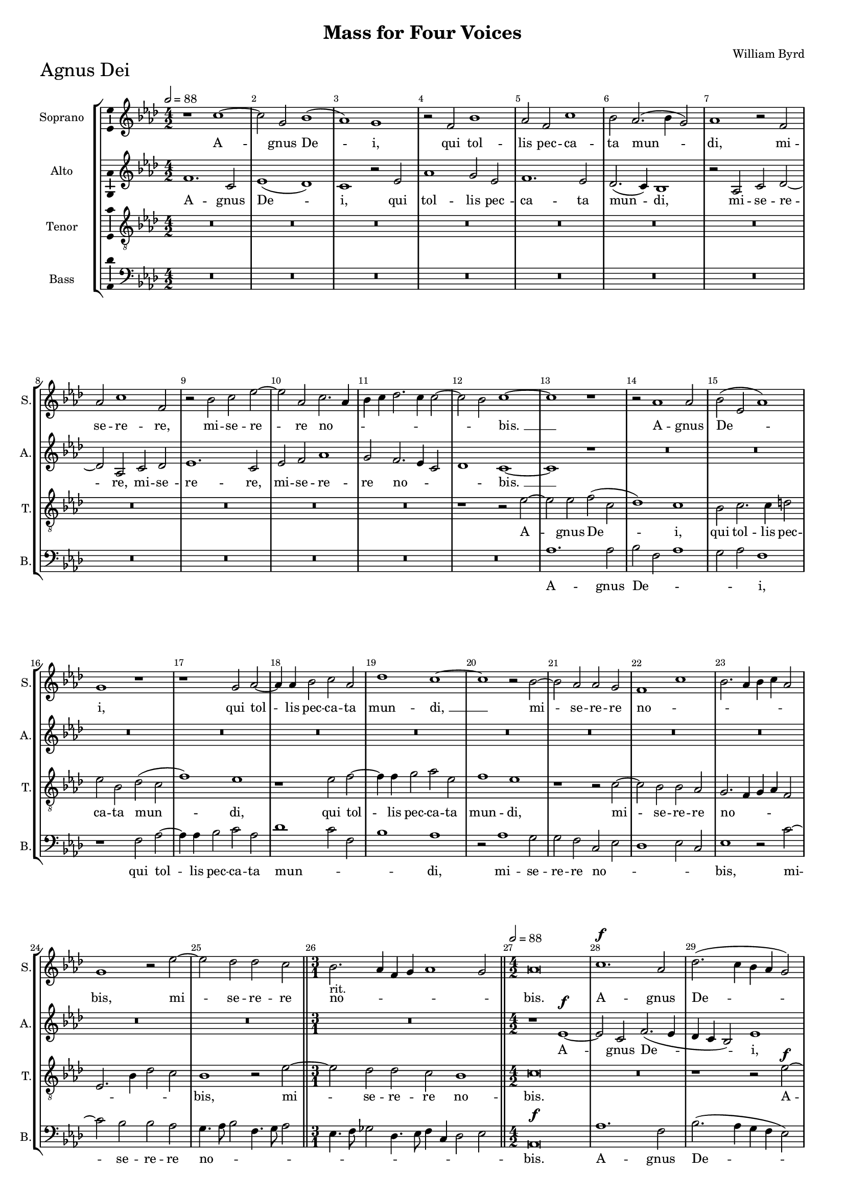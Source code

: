 \version "2.18.2"
\language "english"

#(set-global-staff-size 15)
\header {
  title = "Mass for Four Voices"
  composer = "William Byrd"
}

\layout {
  \context {
    \Score
    skipBars = ##t
    autoBeaming = ##f
  }
}

AgnusDeiSopranoNotes =  \relative b' {
  \clef "treble" \key g \major \numericTimeSignature\time 4/2
  \tempo 2=88 r1 b1 ~ | % 412
  b2 fs2 a1 ( | % 413
  g1 ) fs1 | % 414
  r2 e2 a1 | % 415
  g2 e2 b'1 | % 416
  a2 g2. ( a4 fs2 ) | % 417
  g1 r2 e2 | % 418
  g2 b1 e,2 | % 419
  r2 a2 b2 d2 ~ | \barNumberCheck #10
  d2 g,2 b2. g4 | % 421
  a4 b4 c2. b4 b2 ~ | % 422
  b2 a2 b1 ~ | % 423
  b1 r1 | % 424
  r2 g1 g2 | % 425
  a2 ( d,2 g1 ) | % 426
  fs1 r1 | % 427
  r1 fs2 g2 ~ | % 428
  g4 g4 a2 b2 g2 | % 429
  c1 b1 ~ | \barNumberCheck #20
  b1 r2 a2 ~ | % 431
  a2 g2 g2 fs2 | % 432
  e1 b'1 | % 433
  a2. g4 a4 b4 g2 | % 434
  fs1 r2 d'2 ~ | % 435
  d2 c2 c2 b2 \bar "||"
  \time 3/1  | % 436
  a2. -"rit." g4 e4 fs4 g1 fs2 \bar "||"
  \numericTimeSignature\time 4/2  | % 437
  \tempo 2=88 g\breve | % 438
  b1. ^\f g2 | % 439
  c2. ( b4 a4 g4 fs2 ) | \barNumberCheck #30
  b2 g2. e4 a2 ~ | % 441
  a4 ( g4 fs4 e4 fs1 ) | % 442
  g\breve | % 443
  r2 g2 fs2 d4 e4 | % 444
  fs1 e2 b'2 ~ | % 445
  b4 a8 [ g8 ] fs4 g4 a4 fs4 g2 | % 446
  fs1 r2 c'2 | % 447
  b2 g4 a4 b1 | % 448
  a2 b2. a4 fs2 | % 449
  g2 e2 r1 | \barNumberCheck #40
  r2 fs2. e4 e2 ~ | % 451
  e2 d2 g1 ( | % 452
  fs1 ) e1 | % 453
  r2 b'2. a4 a2 ~ | % 454
  a2 g2 c1 | % 455
  b1 b1 ~ | % 456
  b1 b1 | % 457
  r1 r2 b2 ~ | % 458
  b4 a4 a1 g2 | % 459
  c1 ( b1 ) | \barNumberCheck #50
  e,\breve | % 461
  r2 fs2. e4 e2 ~ | % 462
  e2 -"rit." d2 g1 | % 463
  fs1 b1 | % 464
  b2 b1 g2 | % 465
  b2. ( a4 fs1 ) | % 466
  gs\breve \bar "|."
}

AgnusDeiSopranoLyrics  =  \lyricmode {
  A -- gnus De -- "i," qui tol --
  lis pec -- ca -- ta mun -- "di," mi -- se -- re -- "re," mi -- se --
  re -- re no -- _ _ _ _ _ _ _
  "bis. " __ A -- gnus De -- "i," qui tol -- lis pec -- ca -- ta mun
  -- "di, " __ mi -- se -- re -- re no -- _ _ _ _
  _ _ "bis," mi -- se -- re -- re no -- _ _ _
  _ _ "bis." A -- gnus De -- "i," A -- gnus De -- "i," qui
  tol -- lis pec -- ca -- ta mun -- _ _ _ _ _
  _ "di," qui tol -- lis pec -- ca -- ta -- mun -- _ _
  _ "di," do -- na no -- bis pa -- "cem," do -- na no -- bis pa
  -- "cem," pa -- "cem," do -- na no -- bis pa -- "cem," do -- na no
  -- bis pa -- "cem," do -- na no -- bis pa -- "cem."
}

AgnusDeiAltoNotes =  \relative e' {
  \clef "treble" \key g \major \numericTimeSignature\time 4/2
  e1. b2 | % 412
  d1 ( c1 ) | % 413
  b1 r2 d2 | % 414
  g1 fs2 d2 | % 415
  e1. d2 | % 416
  c2. ( b4 ) a1 | % 417
  r2 g2 b2 c2 ~ | % 418
  c2 g2 b2 c2 | % 419
  d1. b2 | \barNumberCheck #10
  d2 e2 g1 | % 421
  fs2 e2. d4 b2 | % 422
  c1 b1 ~ | % 423
  b1 r1 | % 424
  R1*6 | % 427
  R1*10 | % 432
  R1*8 \bar "||"
  \time 3/1  R1*3 \bar "||"
  \numericTimeSignature\time 4/2  r1 d1 ^\f ~ | % 438
  d2 b2 e2. ( d4 | % 439
  c4 b4 a2 ) d1 | \barNumberCheck #30
  b2. g4 c2. ( b4 | % 441
  a\breve ) | % 442
  g1 r2 e'2 | % 443
  d2 b4 c4 d2. g,4 | % 444
  d'1 b2 g'2 | % 445
  fs2 d4 e4 fs2 b,4 e4 ~ | % 446
  e4 ( ds8 [ cs8 ] ds2 ) e1 | % 447
  r1 r2 g2 | % 448
  fs2 d4 e4 fs1 | % 449
  e2 g2. ( fs4 e2 ) | \barNumberCheck #40
  ds1 r1 | % 451
  r2 fs2. e4 e2 ~ | % 452
  e2 d2 c1 ( | % 453
  b1 ) e1 | % 454
  r2 e2. a,4 e'2 ~ | % 455
  e2 d2 g1 | % 456
  fs2 fs2. e4 e2 ~ | % 457
  e2 ds2 e1 ~ | % 458
  e1 e1 | % 459
  r2 e2. d4 d2 ~ | \barNumberCheck #50
  d2 c2 b1 | % 461
  a1. g2 | % 462
  fs2 fs'2. e4 e2 ~ | % 463
  e2 d2 g1 | % 464
  fs2 fs2. e4 e2 ~ | % 465
  e2 ds4 cs4 ds4 e2 ds4 | % 466
  e\breve \bar "|."
}

AgnusDeiAltoLyrics  =  \lyricmode {
  A -- gnus
  De -- "i," qui tol -- lis pec -- ca -- ta mun -- "di," mi -- se --
  re -- "re," mi -- se -- re -- "re," mi -- se -- re -- re no --
  _ _ _ "bis. " __ A -- gnus De -- "i," A -- gnus De --
  "i," qui tol -- lis pec -- ca -- ta mun -- "di," qui tol -- lis pec
  -- ca -- ta -- mun -- "di," qui tol -- lis pec -- ca -- ta -- mun --
  "di," do -- na no -- bis pa -- "cem," do -- na no -- bis pa --
  "cem," do -- na no -- bis pa -- "cem," do -- na no -- bis pa --
  _ _ "cem," do -- na no -- bis pa -- "cem," do -- na no --
  bis pa -- _ _ _ "cem."
}
AgnusDeiTenorNotes =  \relative b {
  \transposition c \clef "treble_8" \key g \major
  \numericTimeSignature\time 4/2 
  R1*12 | % 417
  R1*10 | % 422
  r1 r2 d2 ~ | % 423
  d2 d2 e2 ( b2 | % 424
  c1 ) b1 | % 425
  a2 b2. b4 cs2 | % 426
  d2 a2 c2 ( b2 | % 427
  e1 ) d1 | % 428
  r1 d2 e2 ~ | % 429
  e4 e4 fs2 g2 d2 | \barNumberCheck #20
  e1 d1 | % 431
  r1 r2 b2 ~ | % 432
  b2 a2 a2 g2 | % 433
  fs2. e4 fs4 g4 e2 | % 434
  d2. a'4 c2 b2 | % 435
  a1 r2 d2 ~ \bar "||"
  \time 3/1  d2 c2 c2 b2 a1 \bar "||"
  \numericTimeSignature\time 4/2  b\breve | % 438
  R1*2 | % 439
  r1 r2 d2 ^\f ~ | \barNumberCheck #30
  d2 b2 e2. ( d4 | % 441
  c4 b4 a2 ) d1 ~ | % 442
  d1 r2 c2 | % 443
  b2 g2 a2 b2 ~ | % 444
  b2 a2 g2 e2 | % 445
  b'2. a8 [ g8 ] fs2 e2 | % 446
  b'1 e,1 | % 447
  r2 e'2 d2 b4 c4 | % 448
  d1. a2 | % 449
  r2 c2 b2 g4 a4 | \barNumberCheck #40
  b2. fs4 g1 | % 451
  fs1 r1 | % 452
  r2 b2. a4 a2 ~ | % 453
  a2 g2 c1 ( | % 454
  b1 ) a1 | % 455
  r2 fs2. e4 e2 ~ | % 456
  e2 d2 g1 ( | % 457
  fs1 ) e1 ~ | % 458
  e\breve | % 459
  r1 r2 b'2 ~ | \barNumberCheck #50
  b4 a4 a1 g2 | % 461
  c1 b1 ~ | % 462
  b\breve | % 463
  r2 fs2. e4 e2 ~ | % 464
  e2 d2 g1 | % 465
  fs2 fs1 ( b2 ) | % 466
  b\breve \bar "|."
}
AgnusDeiTenorLyrics  =  \lyricmode {
  A -- gnus De -- "i," qui tol --
  lis pec -- ca -- ta mun -- "di," qui tol -- lis pec -- ca -- ta mun
  -- "di," mi -- se -- re -- re no -- _ _ _ _
  _ _ _ _ "bis," mi -- se -- re -- re no -- "bis."
  A -- gnus De -- "i, " __ qui tol -- lis pec -- ca -- ta mun --
  _ _ _ _ _ _ "di," qui tol -- lis pec
  -- ca -- "ta," qui tol -- lis pec -- ca -- ta mun -- "di," do -- na
  no -- bis pa -- "cem," do -- na no -- bis pa -- "cem, " __ do -- na
  no -- bis pa -- "cem, " __ do -- na no -- bis pa -- "cem," pa --
  "cem."
}
AgnusDeiBassNotes =  \relative e {
  \clef "bass" \key g \major \numericTimeSignature\time 4/2
  R1*12 | % 417
  R1*10 | % 422
  R1*2 | % 423
  g1. g2 | % 424
  a2 e2 g1 | % 425
  fs2 g2 e1 | % 426
  r1 e2 g2 ~ | % 427
  g4 g4 a2 b2 g2 | % 428
  c1 b2 e,2 | % 429
  a1 g1 | \barNumberCheck #20
  r2 g1 fs2 | % 431
  fs2 e2 b2 d2 | % 432
  c1 d2 b2 | % 433
  d1 r2 b'2 ~ | % 434
  b2 a2 a2 g2 | % 435
  fs4. g8 a2 e4. fs8 g2 \bar "||"
  \time 3/1  d4. e8 f2 c4. d8 e4 b4 c2 d2 \bar "||"
  \numericTimeSignature\time 4/2  | % 437
  g,\breve ^\f | % 438
  g'1. e2 | % 439
  a2. ( g4 fs4 e4 d2 ) | \barNumberCheck #30
  g1 c,1 ~ | % 441
  c2 ( d2 ) d1 | % 442
  r2 b'2 g2 e4 fs4 | % 443
  g1 d1 | % 444
  d1 ( e1 ) | % 445
  b1 r1 | % 446
  r2 b'2 g2 e4 fs4 | % 447
  g\breve | % 448
  d\breve | % 449
  e2 c4 e2 b4 c2 | \barNumberCheck #40
  b\breve | % 451
  b\breve | % 452
  b1 e1 ~ | % 453
  e2 e2 c2 a2 | % 454
  e'2. d4 c2 a2 | % 455
  b\breve ~ | % 456
  b1 r2 b'2 ~ | % 457
  b4 a4 a1 g2 | % 458
  c1 b1 | % 459
  a1 ( g1 ) | \barNumberCheck #50
  a1 e2. d4 | % 461
  c2 a2 b1 ~ | % 462
  b1 e1 | % 463
  b1 b1 | % 464
  b1. e2 | % 465
  b\breve | % 466
  e\breve \bar "|."
}

AgnusDeiBassLyrics  =  \lyricmode {
  A -- gnus De -- _ _ _ _ "i," 
  qui tol -- lis pec -- ca -- ta mun -- _ _
  _ "di," mi -- se -- re -- re no -- _ _ _ _
  "bis," mi -- se -- re -- re no -- _ _ _ _ _
  _ _ _ _ _ _ _ _ _
  "bis." 
  A -- gnus De -- "i," De -- "i," qui tol -- lis pec -- ca --
  ta -- mun -- "di," qui tol -- lis pec -- ca -- ta -- mun -- _
  _ _ _ "di," do -- na no -- bis pa -- _ _
  _ _ _ "cem, " __ do -- na no -- bis pa -- "cem," pa
  -- "cem," do -- na no -- bis pa -- "cem," do -- na no -- bis pa --
  "cem."
}

\bookpart {

  \score {
    \transpose c df
    <<
      \new StaffGroup <<
        \new Staff <<
          \set Staff.instrumentName = "Soprano"
          \set Staff.shortInstrumentName = "S."
          \context Staff <<
            \context Voice = "AgnusDeiSoprano" { \AgnusDeiSopranoNotes }
            \new Lyrics \lyricsto "AgnusDeiSoprano" \AgnusDeiSopranoLyrics
          >>
        >>
        \new Staff <<
          \set Staff.instrumentName = "Alto"
          \set Staff.shortInstrumentName = "A."
          \context Staff <<
            \context Voice = "AgnusDeiAlto" { \AgnusDeiAltoNotes }
            \new Lyrics \lyricsto "AgnusDeiAlto" \AgnusDeiAltoLyrics
          >>
        >>
        \new Staff <<
          \set Staff.instrumentName = "Tenor"
          \set Staff.shortInstrumentName = "T."
          \context Staff <<
            \context Voice = "AgnusDeiTenor" { \AgnusDeiTenorNotes }
            \new Lyrics \lyricsto "AgnusDeiTenor" \AgnusDeiTenorLyrics
          >>
        >>
        \new Staff <<
          \set Staff.instrumentName = "Bass"
          \set Staff.shortInstrumentName = "B."
          \context Staff <<
            \context Voice = "AgnusDeiBass" { \AgnusDeiBassNotes }
            \new Lyrics \lyricsto "AgnusDeiBass" \AgnusDeiBassLyrics
          >>
        >>

      >>

    >>
    \header { piece = \markup{ \fontsize #4 "Agnus Dei" } }
    \layout {ragged-right = ##f
             % system-count = #7
             \override Score.BarNumber.break-visibility = ##(#f #t #t)
             \context {\Staff 
                       \consists Ambitus_engraver 
             }
    }
    \midi {}
  }

}
